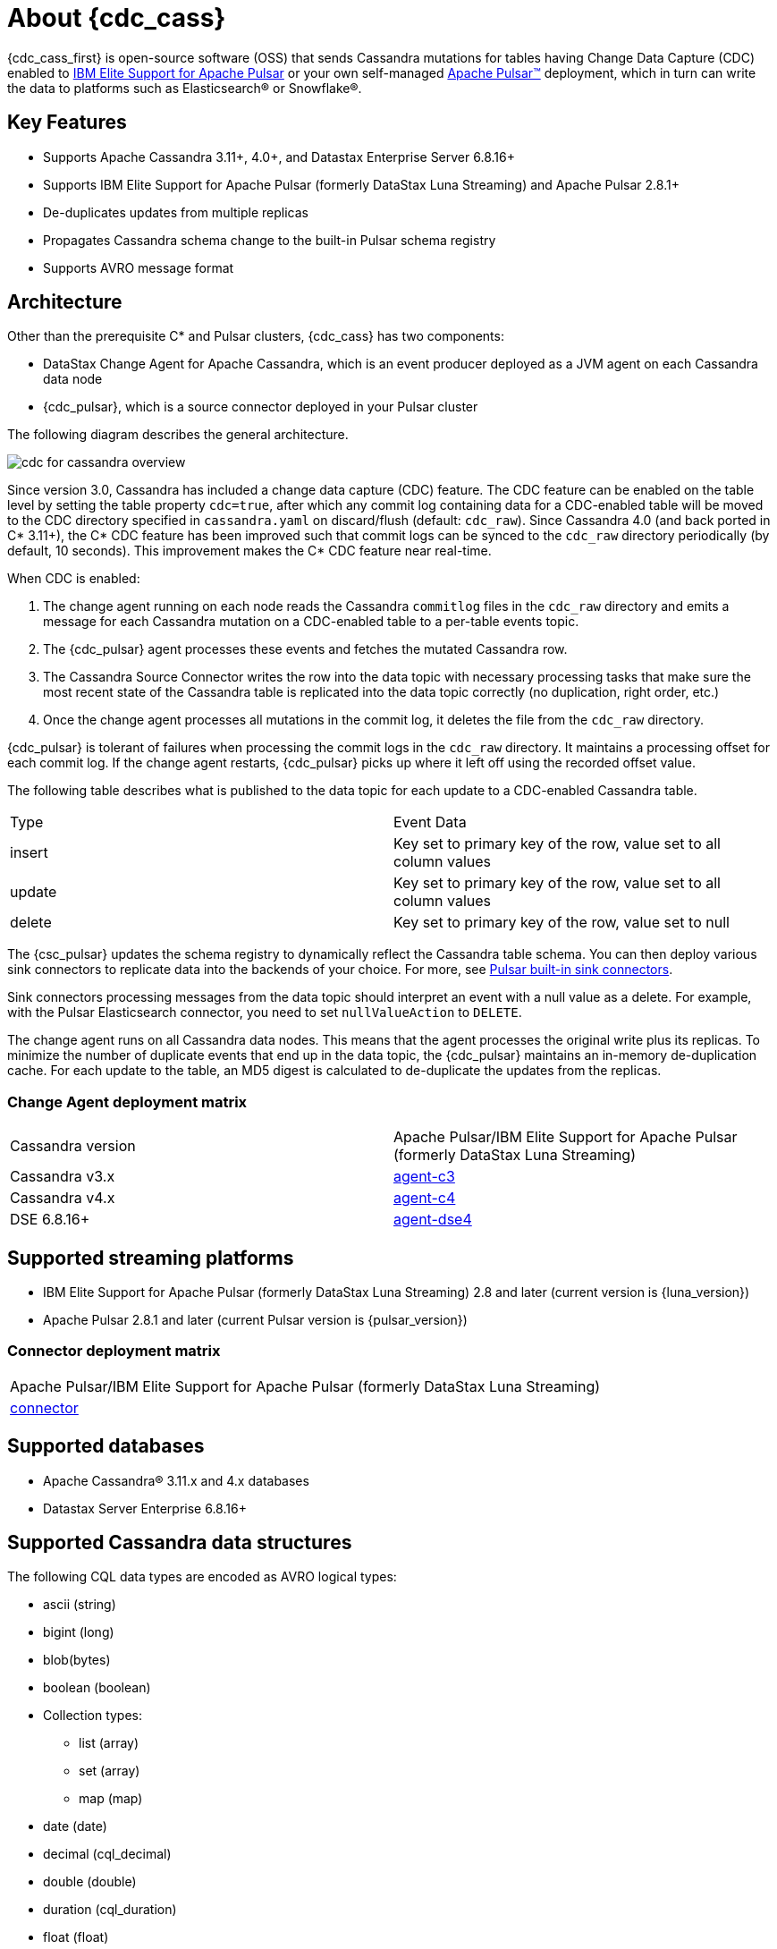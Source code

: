 = About {cdc_cass}

{cdc_cass_first} is open-source software (OSS) that sends Cassandra mutations
for tables having Change Data Capture (CDC) enabled to https://www.ibm.com/docs/en/supportforpulsar[IBM Elite Support for Apache Pulsar] or your own self-managed https://pulsar.apache.org/[Apache Pulsar(TM)] deployment, which in turn can write the data to platforms such as Elasticsearch(R) or Snowflake(R).

== Key Features

* Supports Apache Cassandra 3.11+, 4.0+, and Datastax Enterprise Server 6.8.16+
* Supports IBM Elite Support for Apache Pulsar (formerly DataStax Luna Streaming) and Apache Pulsar 2.8.1+
* De-duplicates updates from multiple replicas
* Propagates Cassandra schema change to the built-in Pulsar schema registry
* Supports AVRO message format

== Architecture

Other than the prerequisite C* and Pulsar clusters, {cdc_cass} has two components:

* DataStax Change Agent for Apache Cassandra, which is an event producer deployed as a JVM agent on each Cassandra data node
* {cdc_pulsar}, which is a source connector deployed in your Pulsar cluster

The following diagram describes the general architecture.

image::cdc-for-cassandra-overview.png[]

Since version 3.0, Cassandra has included a change data capture (CDC) feature.
The CDC feature can be enabled on the table level by setting the table property `cdc=true`, after which any commit log containing data for a CDC-enabled table will be moved to the CDC directory specified in `cassandra.yaml` on discard/flush (default: `cdc_raw`).
Since Cassandra 4.0 (and back ported in C* 3.11+), the C* CDC feature has been improved such that commit logs can be synced to the `cdc_raw` directory periodically (by default, 10 seconds). This improvement makes the C* CDC feature near real-time.

When CDC is enabled:

. The change agent running on each node reads the Cassandra `commitlog` files in the `cdc_raw` directory and emits a message for each Cassandra mutation on a CDC-enabled table to a per-table events topic.
. The {cdc_pulsar} agent processes these events and fetches the mutated Cassandra row.
. The Cassandra Source Connector writes the row into the data topic with necessary processing tasks that make sure the most recent state of the Cassandra table is replicated into the data topic correctly (no duplication, right order, etc.)
. Once the change agent processes all mutations in the commit log, it deletes the file from the `cdc_raw` directory.

{cdc_pulsar} is tolerant of failures when processing the commit logs in the `cdc_raw` directory.
It maintains a processing offset for each commit log.
If the change agent restarts, {cdc_pulsar} picks up where it left off using the recorded offset value.

The following table describes what is published to the data topic for each update to a CDC-enabled Cassandra table.

[cols="1,1"]
|===
| Type | Event Data
| insert | Key set to primary key of the row, value set to all column values
| update | Key set to primary key of the row, value set to all column values
| delete | Key set to primary key of the row, value set to null
|===

The {csc_pulsar} updates the schema registry to dynamically reflect the Cassandra table schema.
You can then deploy various sink connectors to replicate data into the backends of your choice.
For more, see https://pulsar.apache.org/docs/en/io-connectors/#sink-connector[Pulsar built-in sink connectors].

Sink connectors processing messages from the data topic should interpret an event with a null value as a delete.
For example, with the Pulsar Elasticsearch connector, you need to set `nullValueAction` to `DELETE`.

The change agent runs on all Cassandra data nodes.
This means that the agent processes the original write plus its replicas.
To minimize the number of duplicate events that end up in the data topic, the {cdc_pulsar} maintains an in-memory de-duplication cache.
For each update to the table, an MD5 digest is calculated to de-duplicate the updates from the replicas.

=== Change Agent deployment matrix

[cols="1,1"]
|===
| Cassandra version | Apache Pulsar/IBM Elite Support for Apache Pulsar (formerly DataStax Luna Streaming)
| Cassandra v3.x | https://github.com/datastax/cdc-apache-cassandra/tree/master/agent-c3[agent-c3]
| Cassandra v4.x | https://github.com/datastax/cdc-apache-cassandra/tree/master/agent-c4[agent-c4]
| DSE 6.8.16+ | https://github.com/datastax/cdc-apache-cassandra/tree/master/agent-dse4[agent-dse4]
|===

== Supported streaming platforms

* IBM Elite Support for Apache Pulsar (formerly DataStax Luna Streaming) 2.8 and later (current version is {luna_version})
* Apache Pulsar 2.8.1 and later (current Pulsar version is {pulsar_version})

=== Connector deployment matrix

[cols="1"]
|===
| Apache Pulsar/IBM Elite Support for Apache Pulsar (formerly DataStax Luna Streaming)
| https://github.com/datastax/cdc-apache-cassandra/tree/master/connector[connector]
|===

[#supported-databases]
== Supported databases

* Apache Cassandra(R) 3.11.x and 4.x databases
* Datastax Server Enterprise 6.8.16+

== Supported Cassandra data structures

The following CQL data types are encoded as AVRO logical types:

* ascii (string)
* bigint (long)
* blob(bytes)
* boolean (boolean)
* Collection types:
** list (array)
** set (array)
** map (map)
* date (date)
* decimal (cql_decimal)
* double (double)
* duration (cql_duration)
* float (float)
* inet (string)
* int (int)
* smallint (int)
* text (string)
* time (time-micros)
* timestamp (timestamp-millis)
* timeuuid (uuid)
* tinyint (int)
* User Defined Types (record)
* uuid (uuid)
* varint (cql_varint)

[NOTE]
====
If using the `key-value-json` output format, the supported C* types are the same as AVRO. The output is an exact schema with logical types, but with a JSON schema type.
====

Cassandra static columns are supported:

* On row-level updates, static columns are included in the message value.
* On partition-level updates, the clustering keys are null in the message key, and the message value only has static columns on `insert`/`update` operations.

For data types that are not supported, columns using those data types are omitted from the events sent to the data topic.
If a row update contains both supported and unsupported data types, the event will include only columns with supported data types.

== Limitations

{cdc_cass} has the following limitations:

* Does not manage table truncates. The `TRUNCATE [TABLE]` command should not be used.
* Does not sync data available before starting the CDC agent.
* Does not replay logged batches.
* Does not manage time-to-live.
* Does not support range deletes.
* CQL column names must not match a Pulsar primitive type name (ex: INT32).

== Deployment

=== Schema updates on topics

Schema registry updates on a Pulsar topic are controlled by the `is-allow-auto-update-schema` option.

* `true` allows the broker to register a new schema for a topic and connect the producer if the schema is not registered.
* `false` rejects the producer's connection to the broker if the schema is not registered.

To ensure the {cdc_pulsar} can automatically update the schema on the Pulsar topic, set the option to `true`. For more, see https://pulsar.apache.org/docs/en/schema-manage/[Schema Auto-Update].

=== Multiple Cassandra datacenters

In a multi-datacenter Cassandra configuration, enable CDC and install the change agent in only one datacenter.
To ensure the data sent to all datacenters are delivered to the data topic, make sure to configure replication to the datacenter that has CDC enabled on the table.

For example, given a Cassandra cluster with three datacenters (DC1, DC2, and DC3), you would enable CDC and install the change agent in only DC1.
To ensure all updates in DC2 and DC3 are propagated to the data topic, configure the table's keyspace to replicate data from DC2 and DC3 to DC1.
For example, `replication = {'class': 'NetworkTopologyStrategy', 'dc1': 3, 'dc2': 3, 'dc3': 3})`.
The data replicated to DC1 will be processed by the change agent and eventually end up in the data topic.

== What's next?

* For more on using CDC with Apache Pulsar, including schema management and consumption patterns, see our https://docs.datastax.com/en/streaming/streaming-learning/use-cases-architectures/change-data-capture/index.html[Streaming learning page].
* If you've got more questions about {cdc_cass_first}, see xref::faqs.adoc[].
